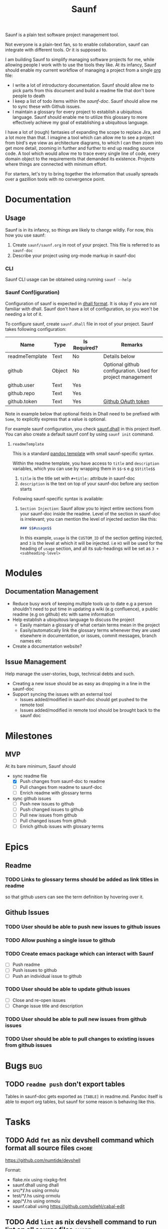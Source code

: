 #+title: Saunf

Saunf is a plain text software project management tool.

Not everyone is a plain-text fan, so to enable collaboration, saunf can
integrate with different tools. Or it is supposed to.

I am building Saunf to simplify managing software projects for me, while
allowing people I work with to use the tools they like. At its infancy, Saunf
should enable my current workflow of managing a project from a single [[https://orgmode.org/][org]] file:

- I write a lot of introductory documentation. Saunf should allow me to pick
  parts from this document and build a readme file that don't bore people to
  death
- I keep a list of todo items within the [[saunf-doc]]. Saunf should allow me to
  sync these with Github issues.
- I maintain a glossary for every project to establish a ubiquitous language.
  Saunf should enable me to utilize this glossary to more effectively achieve my
  goal of establishing a ubiquitous language.

I have a lot of (rough) fantasies of expanding the scope to replace Jira, and a
lot more than that. I imagine a tool which can allow me to see a project from
bird's eye view as architecture diagrams, to which I can then zoom into get more
detail, zooming in further and further to end up reading source code. A tool
which would allow me to trace every single line of code, every domain object to
the requirements that demanded its existence. Projects where things are
connected with minimum effort.

For starters, let's try to bring together the information that usually spreads
over a gazillion tools with no convergence point.

* Documentation

** Usage
:PROPERTIES:
:CUSTOM_ID: usage
:END:

Saunf is in its infancy, so things are likely to change wildly. For now, this
how you use saunf:

1. Create =saunf/saunf.org= in root of your project. This file is referred to as
   =saunf-doc=
2. Describe your project using org-mode markup in saunf-doc

*** CLI

Saunf CLI usage can be obtained using running =saunf --help=

*** Saunf Conf(iguration)

Configuration of saunf is expected in [[https://dhall-lang.org/#][dhall format]]. It is okay if you are not
familiar with dhall. Saunf don't have a lot of configuration, so you won't be
needing a lot of it.

To configure saunf, create =saunf.dhall= file in root of your project.
Saunf takes following configuration:

| Name           | Type   | Is Required? | Remarks                                                    |
|----------------+--------+--------------+------------------------------------------------------------|
| readmeTemplate | Text   | No           | Details below                                              |
| github         | Object | No           | Optional github configuration. Used for project management |
| github.user    | Text   | Yes          |                                                            |
| github.repo    | Text   | Yes          |                                                            |
| github.token   | Text   | Yes          | [[https://github.com/settings/tokens][Github OAuth token]]                                         |

Note in example below that optional fields in Dhall need to be prefixed with
=Some=, to explicitly express that a value is optional.

For example saunf configuration, you check [[./saunf.dhall][saunf.dhall]] in this project itself.
You can also create a default saunf conf by using =saunf init= command.

**** =readmeTemplate=

This is a standard [[https://hackage.haskell.org/package/pandoc/docs/Text-Pandoc-Templates.html][pandoc template]] with small saunf-specific syntax.

Within the readme template, you have access to =title= and =description=
variables, which you can use by wrapping them in =$$=-s e.g =$$title$$=

1. =title= is the title set with =#+title:= attribute in saunf-doc
2. =description= is the text on top of your saunf-doc before any section starts

Following saunf-specific syntax is available:

1. =Section Injection=: Saunf allow you to inject entire sections from your
   saunf-doc inside the readme. Level of the section in saunf-doc is
   irrelevant; you can mention the level of injected section like this:

   #+begin_src markdown
   ### $$#usage$$
   #+end_src

   In this example, =usage= is the =CUSTOM_ID= of the section getting
   injected, and =3= is the level at which it will be injected. i.e =H3= will
   be used for the heading of =usage= section, and all its sub-headings will
   be set as =3 + <subheading-level>=

* Modules

** Documentation Management
:PROPERTIES:
:CUSTOM_ID: doc-management-module
:END:

- Reduce busy work of keeping multiple tools up to date e.g a person shouldn't
  need to put time in updating a wiki (e.g confluence), a public readme (e.g
  on github) etc with same information
- Help establish a ubiquitous language to discuss the project
  - Easily maintain a glossary of what certain terms mean in the project
  - Easily/automatically link the glossary terms whenever they are used
    elsewhere in documentation, or issues, commit messages, branch names etc
- Create a documentation website?

** Issue Management
:PROPERTIES:
:CUSTOM_ID: issue-management-module
:END:

Help manage the user-stories, bugs, technical debts and such.

- Creating a new issue should be as easy as dropping in a line in the saunf-doc
- Support syncing the issues with an external tool
  - Issues added/modified in saunf-doc should get pushed to the remote tool
  - Issues added/modified in remote tool should be brought back to the saunf doc

* Milestones

** MVP
:PROPERTIES:
:CUSTOM_ID: mvp
:END:

At its bare minimum, Saunf should
- sync readme file
  - [X] Push changes from saunf-doc to readme
  - [ ] Pull changes from readme to saunf-doc
  - [ ] Enrich readme with glossary terms
- sync github issues
  - [ ] Push new issues to github
  - [ ] Push changed issues to github
  - [ ] Pull new issues from github
  - [ ] Pull changed issues from github
  - [ ] Enrich github issues with glossary terms

* Epics

** Readme
:PROPERTIES:
:CATEGORY: issues
:END:

*** TODO Links to glossary terms should be added as link titles in readme
so that github users can see the term definition by hovering over it.

** Github Issues
:PROPERTIES:
:CATEGORY: issues
:END:

*** TODO User should be able to push new issues to github issues
*** TODO Allow pushing a single issue to github
*** TODO Create emacs package which can interact with Saunf
- [ ] Push readme
- [ ] Push issues to github
- [ ] Push an individual issue to github
*** TODO User should be able to update github issues
- [ ] Close and re-open issues
- [ ] Change issue title and description
*** TODO User should be able to pull new issues from github issues
*** TODO User should be able to pull changes to existing issues from github issues
* Bugs                                                                  :bug:
:PROPERTIES:
:CATEGORY: issues
:END:
** TODO =readme push= don't export tables

Tables in saunf-doc gets exported as =[TABLE]= in readme.md. Pandoc itself is
able to export org tables, but saunf for some reason is behaving like this.
* Tasks
:PROPERTIES:
:CATEGORY: issues
:END:
** TODO Add =fmt= as nix devshell command which format all source files :chore:
https://github.com/numtide/devshell

Format:
- flake.nix using nixpkg-fmt
- saunf.dhall using dhall
- src/**/*.hs using ormolu
- test/**/*.hs using ormolu
- app/**/*.hs using ormolu
- saunf.cabal using https://github.com/sdiehl/cabal-edit

** TODO Add =lint= as nix devshell command to run lint on all source files :chore:

Lint:
- flake.nix if possible
- saunf.dhall using dhall
- src/**/*.hs using hlint
- app/**/*.hs using hlint
- test/**/*.hs using hlint
- saunf.cabal using https://github.com/sdiehl/cabal-edit

** TODO Use cabal mixins technique to use Relude as default prelude  :chore:
- Remove the =NoImplicitPrelude= language pragmas
** TODO Add ability to configure todo statuses in saunf-conf   :enhancement:
** TODO If a section don't have any todo status, don't add =(todo,"")= tuple to sterileSectionHeader's metadata :tech:debt:
* Glossary
:PROPERTIES:
:CUSTOM_ID: glossary
:END:
- <<Saunf-doc>> :: The document (org-mode file) which keeps all the documentation
  related to the project.
- <<Issue>> :: A request filed by a user to request a change, report a bug, or
  ask a question
- <<Epic>> :: A named collection of [[issue][issues]]
